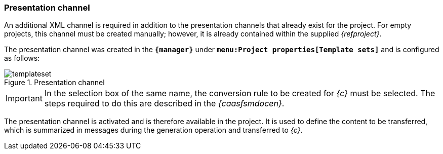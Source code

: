 === Presentation channel
An additional XML channel is required in addition to the presentation channels that already exist for the project.
For empty projects, this channel must be created manually; however, it is already contained within the supplied _{refproject}_.

The presentation channel was created in the `*{manager}*` under `*menu:Project properties[Template sets]*` and is configured as follows:

[[templateset]]
.Presentation channel
image::templateset.png[]

[IMPORTANT]
====
In the selection box of the same name, the conversion rule to be created for _{c}_ must be selected.
The steps required to do this are described in the _{caasfsmdocen}_.
====

The presentation channel is activated and is therefore available in the project.
It is used to define the content to be transferred, which is summarized in messages during the generation operation and transferred to _{c}_.